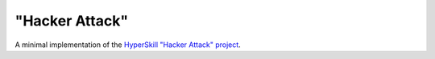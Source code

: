 "Hacker Attack"
================

A minimal implementation of the `HyperSkill "Hacker Attack" project`_.

.. _HyperSkill "Hacker Attack" project: https://hyperskill.org/projects/297
